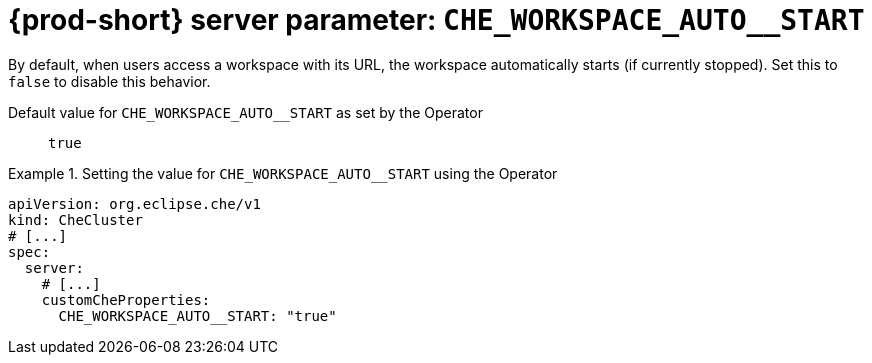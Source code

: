  
[id="{prod-id-short}-server-parameter-che_workspace_auto__start_{context}"]
= {prod-short} server parameter: `+CHE_WORKSPACE_AUTO__START+`

// FIXME: Fix the language and remove the  vale off statement.
// pass:[<!-- vale off -->]

By default, when users access a workspace with its URL, the workspace automatically starts (if currently stopped). Set this to `false` to disable this behavior.

// Default value for `+CHE_WORKSPACE_AUTO__START+`:: `+true+`

// If the Operator sets a different value, uncomment and complete following block:
Default value for `+CHE_WORKSPACE_AUTO__START+` as set by the Operator:: `+true+`

ifeval::["{project-context}" == "che"]
// If Helm sets a different default value, uncomment and complete following block:
Default value for `+CHE_WORKSPACE_AUTO__START+` as set using the `configMap`:: `+true+`
endif::[]

// FIXME: If the parameter can be set with the simpler syntax defined for CheCluster Custom Resource, replace it here

.Setting the value for `+CHE_WORKSPACE_AUTO__START+` using the Operator
====
[source,yaml]
----
apiVersion: org.eclipse.che/v1
kind: CheCluster
# [...]
spec:
  server:
    # [...]
    customCheProperties:
      CHE_WORKSPACE_AUTO__START: "true"
----
====


